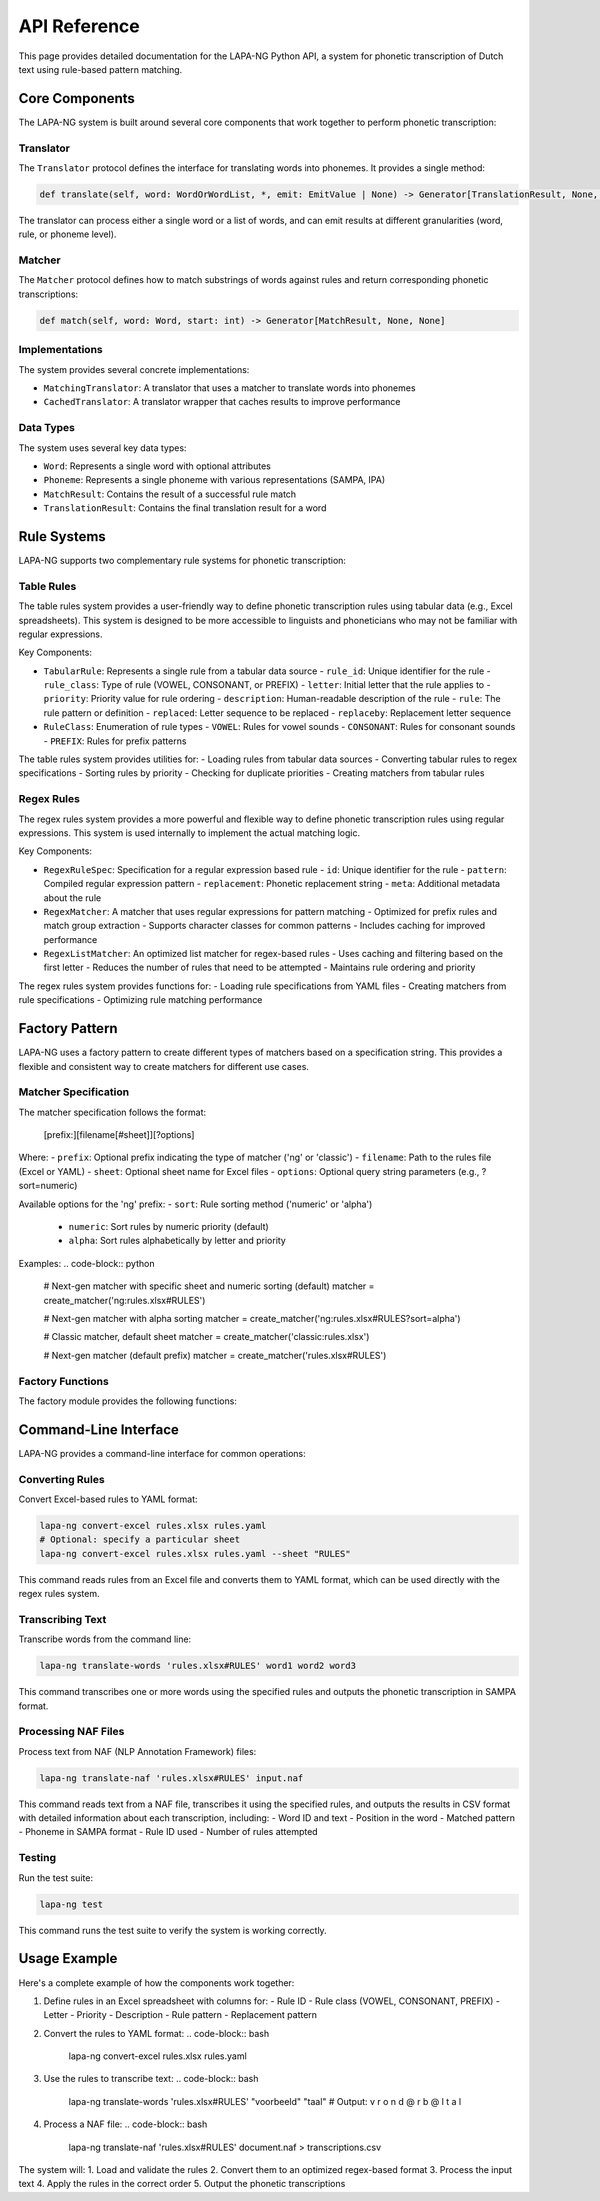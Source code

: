 API Reference
============

This page provides detailed documentation for the LAPA-NG Python API, a system for phonetic transcription of Dutch text using rule-based pattern matching.

Core Components
-------------

The LAPA-NG system is built around several core components that work together to perform phonetic transcription:

Translator
~~~~~~~~~

The ``Translator`` protocol defines the interface for translating words into phonemes. It provides a single method:

.. code-block:: python

    def translate(self, word: WordOrWordList, *, emit: EmitValue | None) -> Generator[TranslationResult, None, None]

The translator can process either a single word or a list of words, and can emit results at different granularities (word, rule, or phoneme level).

Matcher
~~~~~~~

The ``Matcher`` protocol defines how to match substrings of words against rules and return corresponding phonetic transcriptions:

.. code-block:: python

    def match(self, word: Word, start: int) -> Generator[MatchResult, None, None]

Implementations
~~~~~~~~~~~~~

The system provides several concrete implementations:

- ``MatchingTranslator``: A translator that uses a matcher to translate words into phonemes
- ``CachedTranslator``: A translator wrapper that caches results to improve performance

Data Types
~~~~~~~~~

The system uses several key data types:

- ``Word``: Represents a single word with optional attributes
- ``Phoneme``: Represents a single phoneme with various representations (SAMPA, IPA)
- ``MatchResult``: Contains the result of a successful rule match
- ``TranslationResult``: Contains the final translation result for a word

Rule Systems
-----------

LAPA-NG supports two complementary rule systems for phonetic transcription:

Table Rules
~~~~~~~~~~

The table rules system provides a user-friendly way to define phonetic transcription rules using tabular data (e.g., Excel spreadsheets). This system is designed to be more accessible to linguists and phoneticians who may not be familiar with regular expressions.

Key Components:

- ``TabularRule``: Represents a single rule from a tabular data source
  - ``rule_id``: Unique identifier for the rule
  - ``rule_class``: Type of rule (VOWEL, CONSONANT, or PREFIX)
  - ``letter``: Initial letter that the rule applies to
  - ``priority``: Priority value for rule ordering
  - ``description``: Human-readable description of the rule
  - ``rule``: The rule pattern or definition
  - ``replaced``: Letter sequence to be replaced
  - ``replaceby``: Replacement letter sequence

- ``RuleClass``: Enumeration of rule types
  - ``VOWEL``: Rules for vowel sounds
  - ``CONSONANT``: Rules for consonant sounds
  - ``PREFIX``: Rules for prefix patterns

The table rules system provides utilities for:
- Loading rules from tabular data sources
- Converting tabular rules to regex specifications
- Sorting rules by priority
- Checking for duplicate priorities
- Creating matchers from tabular rules

Regex Rules
~~~~~~~~~~

The regex rules system provides a more powerful and flexible way to define phonetic transcription rules using regular expressions. This system is used internally to implement the actual matching logic.

Key Components:

- ``RegexRuleSpec``: Specification for a regular expression based rule
  - ``id``: Unique identifier for the rule
  - ``pattern``: Compiled regular expression pattern
  - ``replacement``: Phonetic replacement string
  - ``meta``: Additional metadata about the rule

- ``RegexMatcher``: A matcher that uses regular expressions for pattern matching
  - Optimized for prefix rules and match group extraction
  - Supports character classes for common patterns
  - Includes caching for improved performance

- ``RegexListMatcher``: An optimized list matcher for regex-based rules
  - Uses caching and filtering based on the first letter
  - Reduces the number of rules that need to be attempted
  - Maintains rule ordering and priority

The regex rules system provides functions for:
- Loading rule specifications from YAML files
- Creating matchers from rule specifications
- Optimizing rule matching performance

Factory Pattern
-------------

LAPA-NG uses a factory pattern to create different types of matchers based on a specification string. This provides a flexible and consistent way to create matchers for different use cases.

Matcher Specification
~~~~~~~~~~~~~~~~~~~

The matcher specification follows the format:

    [prefix:][filename[#sheet]][?options]

Where:
- ``prefix``: Optional prefix indicating the type of matcher ('ng' or 'classic')
- ``filename``: Path to the rules file (Excel or YAML)
- ``sheet``: Optional sheet name for Excel files
- ``options``: Optional query string parameters (e.g., ?sort=numeric)

Available options for the 'ng' prefix:
- ``sort``: Rule sorting method ('numeric' or 'alpha')
  - ``numeric``: Sort rules by numeric priority (default)
  - ``alpha``: Sort rules alphabetically by letter and priority

Examples:
.. code-block:: python

    # Next-gen matcher with specific sheet and numeric sorting (default)
    matcher = create_matcher('ng:rules.xlsx#RULES')

    # Next-gen matcher with alpha sorting
    matcher = create_matcher('ng:rules.xlsx#RULES?sort=alpha')

    # Classic matcher, default sheet
    matcher = create_matcher('classic:rules.xlsx')

    # Next-gen matcher (default prefix)
    matcher = create_matcher('rules.xlsx#RULES')

Factory Functions
~~~~~~~~~~~~~~~

The factory module provides the following functions:

.. py:function:: create_matcher(matcher_spec: str) -> Matcher

   Create a matcher based on a specification string.

   Args:
       matcher_spec: Specification string in format '[prefix:][filename[#sheet]][?options]'

   Returns:
       A Matcher instance configured according to the specification

   Raises:
       ValueError: If the prefix is unknown, the specification is invalid,
                  or an invalid sort option is provided

.. py:function:: parse_matcher_spec(matcher_spec: str) -> MatcherSpec

   Parse a matcher specification string into its components.

   Args:
       matcher_spec: The specification string to parse

   Returns:
       A MatcherSpec object containing the parsed components

   Raises:
       ValueError: If the specification string is invalid

.. py:class:: MatcherSpec

   A dataclass representing a parsed matcher specification.

   Attributes:
       prefix: The matcher prefix ('ng' or 'classic')
       filename: Path to the rules file
       section: Optional sheet name
       options: Optional query string parameters

   Properties:
       qs: Dictionary of parsed query string parameters
       qs_flat: Simplified dictionary with single values for each parameter

Command-Line Interface
--------------------

LAPA-NG provides a command-line interface for common operations:

Converting Rules
~~~~~~~~~~~~~~

Convert Excel-based rules to YAML format:

.. code-block:: bash

    lapa-ng convert-excel rules.xlsx rules.yaml
    # Optional: specify a particular sheet
    lapa-ng convert-excel rules.xlsx rules.yaml --sheet "RULES"

This command reads rules from an Excel file and converts them to YAML format,
which can be used directly with the regex rules system.

Transcribing Text
~~~~~~~~~~~~~~~

Transcribe words from the command line:

.. code-block:: bash

    lapa-ng translate-words 'rules.xlsx#RULES' word1 word2 word3

This command transcribes one or more words using the specified rules and outputs
the phonetic transcription in SAMPA format.

Processing NAF Files
~~~~~~~~~~~~~~~~~~

Process text from NAF (NLP Annotation Framework) files:

.. code-block:: bash

    lapa-ng translate-naf 'rules.xlsx#RULES' input.naf

This command reads text from a NAF file, transcribes it using the specified rules,
and outputs the results in CSV format with detailed information about each
transcription, including:
- Word ID and text
- Position in the word
- Matched pattern
- Phoneme in SAMPA format
- Rule ID used
- Number of rules attempted

Testing
~~~~~~~

Run the test suite:

.. code-block:: bash

    lapa-ng test

This command runs the test suite to verify the system is working correctly.

Usage Example
------------

Here's a complete example of how the components work together:

1. Define rules in an Excel spreadsheet with columns for:
   - Rule ID
   - Rule class (VOWEL, CONSONANT, PREFIX)
   - Letter
   - Priority
   - Description
   - Rule pattern
   - Replacement pattern

2. Convert the rules to YAML format:
   .. code-block:: bash
      lapa-ng convert-excel rules.xlsx rules.yaml

3. Use the rules to transcribe text:
   .. code-block:: bash
      lapa-ng translate-words 'rules.xlsx#RULES' "voorbeeld" "taal"
      # Output: v r o n d @ r b @ l t a l

4. Process a NAF file:
   .. code-block:: bash
      lapa-ng translate-naf 'rules.xlsx#RULES' document.naf > transcriptions.csv

The system will:
1. Load and validate the rules
2. Convert them to an optimized regex-based format
3. Process the input text
4. Apply the rules in the correct order
5. Output the phonetic transcriptions

